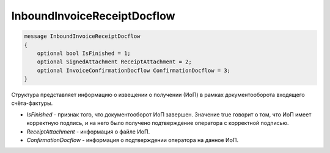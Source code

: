 InboundInvoiceReceiptDocflow
============================

.. code-block:: protobuf

   message InboundInvoiceReceiptDocflow
   {
       optional bool IsFinished = 1;
       optional SignedAttachment ReceiptAttachment = 2;
       optional InvoiceConfirmationDocflow ConfirmationDocflow = 3;
   }

Структура представляет информацию о извещении о получении (ИоП) в рамках документооборота входящего счёта-фактуры.

-  *IsFinished* - признак того, что документооборот ИоП завершен. Значение true говорит о том, что ИоП имеет корректную подпись, и на него было получено подтверждение оператора с корректной подписью.
-  *ReceiptAttachment* - информация о файле ИоП.
-  *ConfirmationDocflow* - информация о подтверждении оператора на данное ИоП.
